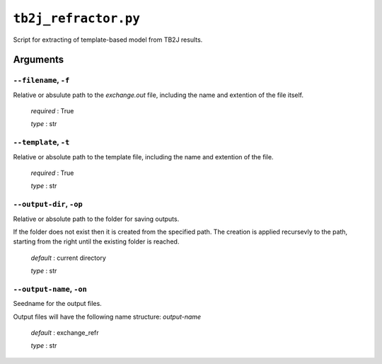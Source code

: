 .. _tb2j_refractor:

*********************
``tb2j_refractor.py``
*********************

Script for extracting of template-based model from TB2J results.

Arguments
=========

.. _tb2j_refractor_filename:

``--filename``, ``-f``
----------------------
Relative or absulute path to the *exchange.out* file,
including the name and extention of the file itself.

    *required* : True

    *type* : str


.. _tb2j_refractor_template:

``--template``, ``-t``
----------------------
Relative or absolute path to the template file, 
including the name and extention of the file.

    *required* : True

    *type* : str


.. _tb2j_refractor_output-dir:

``--output-dir``, ``-op``
-------------------------
Relative or absolute path to the folder for saving outputs.

If the folder does not exist then it is created from the specified path.
The creation is applied recursevly to the path, starting from the right
until the existing folder is reached.

    *default* : current directory
        
    *type* : str


.. _tb2j_refractor_output-name:

``--output-name``, ``-on``
--------------------------
Seedname for the output files.

Output files will have the following name structure: *output-name*

    *default* : exchange_refr

    *type* : str

